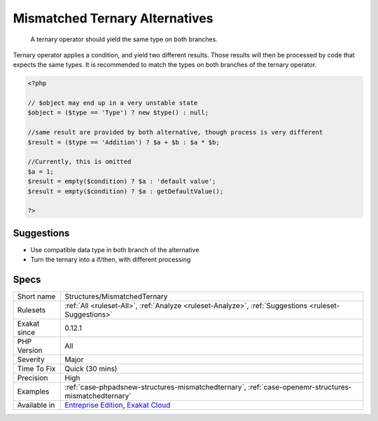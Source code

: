 .. _structures-mismatchedternary:

.. _mismatched-ternary-alternatives:

Mismatched Ternary Alternatives
+++++++++++++++++++++++++++++++

  A ternary operator should yield the same type on both branches.

Ternary operator applies a condition, and yield two different results. Those results will then be processed by code that expects the same types. It is recommended to match the types on both branches of the ternary operator.

.. code-block:: php
   
   <?php
   
   // $object may end up in a very unstable state
   $object = ($type == 'Type') ? new $type() : null;
   
   //same result are provided by both alternative, though process is very different
   $result = ($type == 'Addition') ? $a + $b : $a * $b;
   
   //Currently, this is omitted
   $a = 1;
   $result = empty($condition) ? $a : 'default value';
   $result = empty($condition) ? $a : getDefaultValue();
   
   ?>

Suggestions
___________

* Use compatible data type in both branch of the alternative
* Turn the ternary into a if/then, with different processing




Specs
_____

+--------------+-------------------------------------------------------------------------------------------------------------------------+
| Short name   | Structures/MismatchedTernary                                                                                            |
+--------------+-------------------------------------------------------------------------------------------------------------------------+
| Rulesets     | :ref:`All <ruleset-All>`, :ref:`Analyze <ruleset-Analyze>`, :ref:`Suggestions <ruleset-Suggestions>`                    |
+--------------+-------------------------------------------------------------------------------------------------------------------------+
| Exakat since | 0.12.1                                                                                                                  |
+--------------+-------------------------------------------------------------------------------------------------------------------------+
| PHP Version  | All                                                                                                                     |
+--------------+-------------------------------------------------------------------------------------------------------------------------+
| Severity     | Major                                                                                                                   |
+--------------+-------------------------------------------------------------------------------------------------------------------------+
| Time To Fix  | Quick (30 mins)                                                                                                         |
+--------------+-------------------------------------------------------------------------------------------------------------------------+
| Precision    | High                                                                                                                    |
+--------------+-------------------------------------------------------------------------------------------------------------------------+
| Examples     | :ref:`case-phpadsnew-structures-mismatchedternary`, :ref:`case-openemr-structures-mismatchedternary`                    |
+--------------+-------------------------------------------------------------------------------------------------------------------------+
| Available in | `Entreprise Edition <https://www.exakat.io/entreprise-edition>`_, `Exakat Cloud <https://www.exakat.io/exakat-cloud/>`_ |
+--------------+-------------------------------------------------------------------------------------------------------------------------+


